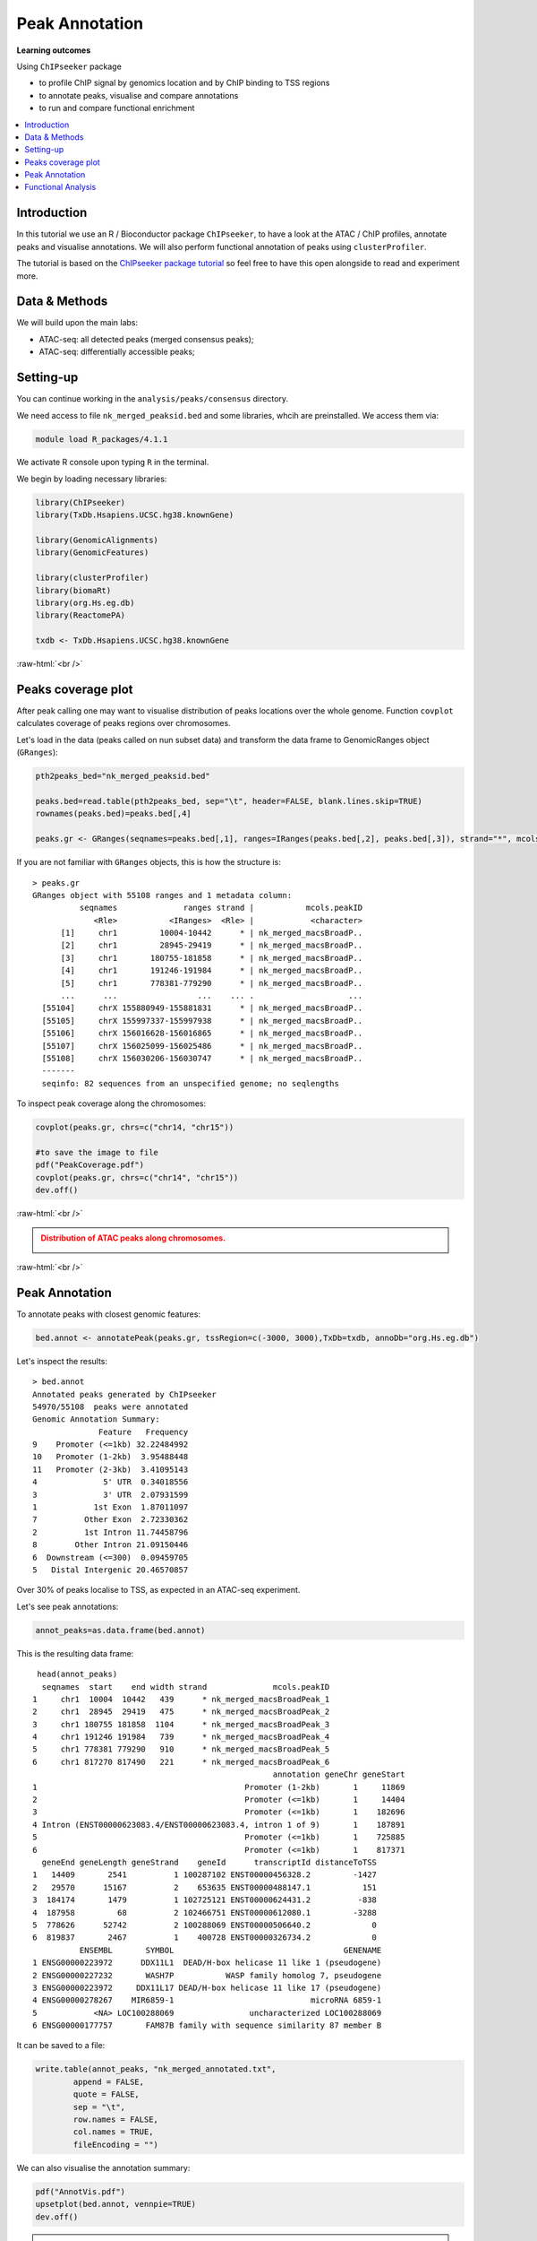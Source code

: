 .. below role allows to use the html syntax, for example :raw-html:`<br />`
.. role:: raw-html(raw)
    :format: html


=================
Peak Annotation
=================



**Learning outcomes**

Using ``ChIPseeker`` package

- to profile ChIP signal by genomics location and by ChIP binding to TSS regions

- to annotate peaks, visualise and compare annotations

- to run and compare functional enrichment


.. contents:: 
    :local:



Introduction
=============

In this tutorial we use an R / Bioconductor package ``ChIPseeker``, to have a look at the ATAC / ChIP profiles, annotate peaks and visualise annotations.
We will also perform functional annotation of peaks using ``clusterProfiler``.


The tutorial is based on the `ChIPseeker package tutorial <http://bioconductor.org/packages/devel/bioc/vignettes/ChIPseeker/inst/doc/ChIPseeker.html>`_ so feel free to have this open alongside to read and experiment more.


Data & Methods
===============

We will build upon the main labs:

* ATAC-seq: all detected peaks (merged consensus peaks);

* ATAC-seq: differentially accessible peaks;

.. * ChIP-seq: using the same dataset and results from ``DiffBind`` analyses that we have saved under ``DiffBind.RData``. 


Setting-up
===========

You can continue working in the ``analysis/peaks/consensus`` directory. 

We need access to file ``nk_merged_peaksid.bed`` and some libraries, whcih are preinstalled. We access them via:

.. code-block:: bash

	module load R_packages/4.1.1


We activate R console upon typing ``R`` in the terminal.


We begin by loading necessary libraries:

.. code-block:: R

	library(ChIPseeker)
	library(TxDb.Hsapiens.UCSC.hg38.knownGene)

	library(GenomicAlignments)
	library(GenomicFeatures)

	library(clusterProfiler)
	library(biomaRt)
	library(org.Hs.eg.db)  
	library(ReactomePA)

	txdb <- TxDb.Hsapiens.UCSC.hg38.knownGene


:raw-html:`<br />`



Peaks coverage plot
========================

After peak calling one may want to visualise distribution of peaks locations over the whole genome. Function ``covplot`` calculates coverage of peaks regions over chromosomes.

Let's load in the data (peaks called on nun subset data) and transform the data frame to GenomicRanges object (``GRanges``):

.. code-block:: R

	pth2peaks_bed="nk_merged_peaksid.bed"

	peaks.bed=read.table(pth2peaks_bed, sep="\t", header=FALSE, blank.lines.skip=TRUE)
	rownames(peaks.bed)=peaks.bed[,4]

	peaks.gr <- GRanges(seqnames=peaks.bed[,1], ranges=IRanges(peaks.bed[,2], peaks.bed[,3]), strand="*", mcols=data.frame(peakID=peaks.bed[,4]))


If you are not familiar with ``GRanges`` objects, this is how the structure is::

	> peaks.gr
	GRanges object with 55108 ranges and 1 metadata column:
	          seqnames              ranges strand |           mcols.peakID
	             <Rle>           <IRanges>  <Rle> |            <character>
	      [1]     chr1         10004-10442      * | nk_merged_macsBroadP..
	      [2]     chr1         28945-29419      * | nk_merged_macsBroadP..
	      [3]     chr1       180755-181858      * | nk_merged_macsBroadP..
	      [4]     chr1       191246-191984      * | nk_merged_macsBroadP..
	      [5]     chr1       778381-779290      * | nk_merged_macsBroadP..
	      ...      ...                 ...    ... .                    ...
	  [55104]     chrX 155880949-155881831      * | nk_merged_macsBroadP..
	  [55105]     chrX 155997337-155997938      * | nk_merged_macsBroadP..
	  [55106]     chrX 156016628-156016865      * | nk_merged_macsBroadP..
	  [55107]     chrX 156025099-156025486      * | nk_merged_macsBroadP..
	  [55108]     chrX 156030206-156030747      * | nk_merged_macsBroadP..
	  -------
	  seqinfo: 82 sequences from an unspecified genome; no seqlengths


To inspect peak coverage along the chromosomes:

.. code-block:: R

	covplot(peaks.gr, chrs=c("chr14, "chr15"))

	#to save the image to file
	pdf("PeakCoverage.pdf")
	covplot(peaks.gr, chrs=c("chr14", "chr15"))
	dev.off()



:raw-html:`<br />`

.. admonition:: Distribution of ATAC peaks along chromosomes.
   :class: dropdown, warning

   .. image:: figures/PeakCoverage.png
          :width: 300px


:raw-html:`<br />`



Peak Annotation
===================

To annotate peaks with closest genomic features:

.. code-block:: R

	bed.annot <- annotatePeak(peaks.gr, tssRegion=c(-3000, 3000),TxDb=txdb, annoDb="org.Hs.eg.db")


Let's inspect the results::

	> bed.annot 
	Annotated peaks generated by ChIPseeker
	54970/55108  peaks were annotated
	Genomic Annotation Summary:
	              Feature   Frequency
	9    Promoter (<=1kb) 32.22484992
	10   Promoter (1-2kb)  3.95488448
	11   Promoter (2-3kb)  3.41095143
	4              5' UTR  0.34018556
	3              3' UTR  2.07931599
	1            1st Exon  1.87011097
	7          Other Exon  2.72330362
	2          1st Intron 11.74458796
	8        Other Intron 21.09150446
	6  Downstream (<=300)  0.09459705
	5   Distal Intergenic 20.46570857


Over 30% of peaks localise to TSS, as expected in an ATAC-seq experiment.

Let's see peak annotations:

.. code-block:: R

	annot_peaks=as.data.frame(bed.annot)


This is the resulting data frame::

	 head(annot_peaks)
	  seqnames  start    end width strand              mcols.peakID
	1     chr1  10004  10442   439      * nk_merged_macsBroadPeak_1
	2     chr1  28945  29419   475      * nk_merged_macsBroadPeak_2
	3     chr1 180755 181858  1104      * nk_merged_macsBroadPeak_3
	4     chr1 191246 191984   739      * nk_merged_macsBroadPeak_4
	5     chr1 778381 779290   910      * nk_merged_macsBroadPeak_5
	6     chr1 817270 817490   221      * nk_merged_macsBroadPeak_6
	                                                   annotation geneChr geneStart
	1                                            Promoter (1-2kb)       1     11869
	2                                            Promoter (<=1kb)       1     14404
	3                                            Promoter (<=1kb)       1    182696
	4 Intron (ENST00000623083.4/ENST00000623083.4, intron 1 of 9)       1    187891
	5                                            Promoter (<=1kb)       1    725885
	6                                            Promoter (<=1kb)       1    817371
	  geneEnd geneLength geneStrand    geneId      transcriptId distanceToTSS
	1   14409       2541          1 100287102 ENST00000456328.2         -1427
	2   29570      15167          2    653635 ENST00000488147.1           151
	3  184174       1479          1 102725121 ENST00000624431.2          -838
	4  187958         68          2 102466751 ENST00000612080.1         -3288
	5  778626      52742          2 100288069 ENST00000506640.2             0
	6  819837       2467          1    400728 ENST00000326734.2             0
	          ENSEMBL       SYMBOL                                    GENENAME
	1 ENSG00000223972      DDX11L1  DEAD/H-box helicase 11 like 1 (pseudogene)
	2 ENSG00000227232       WASH7P           WASP family homolog 7, pseudogene
	3 ENSG00000223972     DDX11L17 DEAD/H-box helicase 11 like 17 (pseudogene)
	4 ENSG00000278267    MIR6859-1                             microRNA 6859-1
	5            <NA> LOC100288069                uncharacterized LOC100288069
	6 ENSG00000177757       FAM87B family with sequence similarity 87 member B


It can be saved to a file:

.. code-block:: R

	write.table(annot_peaks, "nk_merged_annotated.txt", 
		append = FALSE, 
		quote = FALSE, 
		sep = "\t",
		row.names = FALSE,
		col.names = TRUE, 
		fileEncoding = "")


We can also visualise the annotation summary:

.. code-block:: R

	pdf("AnnotVis.pdf")
	upsetplot(bed.annot, vennpie=TRUE)
	dev.off()

.. admonition:: Visualisation of ATAC peaks annotations.
   :class: dropdown, warning

   .. image:: figures/AnnotVis.png
          :width: 300px


:raw-html:`<br />`



Distribution of loci with respect to TSS:

.. code-block:: R

	pdf("TSSdist.pdf")
	plotDistToTSS(bed.annot, title="Distribution of ATAC-seq peaks loci\nrelative to TSS")
	dev.off()


.. admonition:: Summary of ATAC-seq peaks relative to TSS.
   :class: dropdown, warning

   .. image:: figures/TSSdist.png
          :width: 300px


:raw-html:`<br />`




Functional Analysis
=========================

Having obtained annotations to nearest genes, we can perform **functional enrichment analysis to identify predominant biological themes** among these genes by incorporating knowledge provided by biological ontologies, e.g. GO (Gene Ontology, Ashburner et al. 2000) and Reactome (Croft et al. 2013).

In this tutorial we use the merged consensus peaks set. This analysis can also be performed on results of differential accessibility / occupancy.


Let's first annotate the peaks with Reactome. 


Reactome pathway enrichment of genes defined as the nearest feature to the peaks:

.. code-block:: R

	#finding enriched Reactome pathways using chromosome 1 and 2 genes as a background
	pathway.reac <- enrichPathway(as.data.frame(annot_peaks)$geneId)

	#previewing enriched Reactome pathways
	head(pathway.reac)


This is the result (we skip column 8, as it is very broad - contains the gene IDs in set)::

	> colnames(as.data.frame(pathway.reac))
	[1] "ID"          "Description" "GeneRatio"   "BgRatio"     "pvalue"     
	[6] "p.adjust"    "qvalue"      "geneID"      "Count"      

	> pathway.reac[1:10,c(1:7,9)]
	                         ID                    Description GeneRatio   BgRatio
	R-HSA-9012999 R-HSA-9012999               RHO GTPase cycle  407/8448 443/10856
	R-HSA-9013149 R-HSA-9013149              RAC1 GTPase cycle  176/8448 185/10856
	R-HSA-9013148 R-HSA-9013148             CDC42 GTPase cycle  151/8448 159/10856
	R-HSA-4420097 R-HSA-4420097           VEGFA-VEGFR2 Pathway   97/8448  99/10856
	R-HSA-194138   R-HSA-194138              Signaling by VEGF  105/8448 108/10856
	R-HSA-9013404 R-HSA-9013404              RAC2 GTPase cycle   86/8448  88/10856
	R-HSA-9013106 R-HSA-9013106              RHOC GTPase cycle   73/8448  74/10856
	R-HSA-449147   R-HSA-449147      Signaling by Interleukins  402/8448 462/10856
	R-HSA-8980692 R-HSA-8980692              RHOA GTPase cycle  137/8448 147/10856
	R-HSA-5683057 R-HSA-5683057 MAPK family signaling cascades  287/8448 325/10856
	                    pvalue     p.adjust       qvalue Count
	R-HSA-9012999 7.645956e-16 1.161421e-12 8.893455e-13   407
	R-HSA-9013149 4.636645e-11 3.521532e-08 2.696575e-08   176
	R-HSA-9013148 1.771414e-09 8.969257e-07 6.868112e-07   151
	R-HSA-4420097 6.278792e-09 2.384371e-06 1.825807e-06    97
	R-HSA-194138  8.026320e-09 2.438396e-06 1.867176e-06   105
	R-HSA-9013404 8.084405e-08 2.046702e-05 1.567240e-05    86
	R-HSA-9013106 1.807641e-07 3.647964e-05 2.793389e-05    73
	R-HSA-449147  1.921245e-07 3.647964e-05 2.793389e-05   402
	R-HSA-8980692 3.786856e-07 6.391371e-05 4.894123e-05   137
	R-HSA-5683057 5.815485e-07 8.479004e-05 6.492706e-05   287

We can see familar terms which can be connected to sample biology: Signaling by Interleukins, MAPK family signaling cascades.


Let's search for enriched GO terms:

.. code-block:: R

	pathway.GO <- enrichGO(as.data.frame(annot_peaks)$geneId, org.Hs.eg.db, ont = "MF")


These results look reasonable as well::

	> pathway.GO[1:11,c(1,2,7)]
	                   ID                                Description       qvalue
	GO:0004674 GO:0004674   protein serine/threonine kinase activity 2.306759e-17
	GO:0051020 GO:0051020                             GTPase binding 4.894211e-13
	GO:0060090 GO:0060090                 molecular adaptor activity 5.215027e-13
	GO:0030695 GO:0030695                  GTPase regulator activity 3.765106e-12
	GO:0031267 GO:0031267                       small GTPase binding 8.221800e-12
	GO:0030674 GO:0030674     protein-macromolecule adaptor activity 1.046226e-11
	GO:0045296 GO:0045296                           cadherin binding 6.869553e-11
	GO:0015631 GO:0015631                            tubulin binding 7.472641e-11
	GO:0005085 GO:0005085 guanyl-nucleotide exchange factor activity 2.073955e-10
	GO:0008017 GO:0008017                        microtubule binding 5.602393e-08
	GO:0003712 GO:0003712         transcription coregulator activity 2.294003e-07



.. GSEA
.. =======



.. .. code-block:: R








